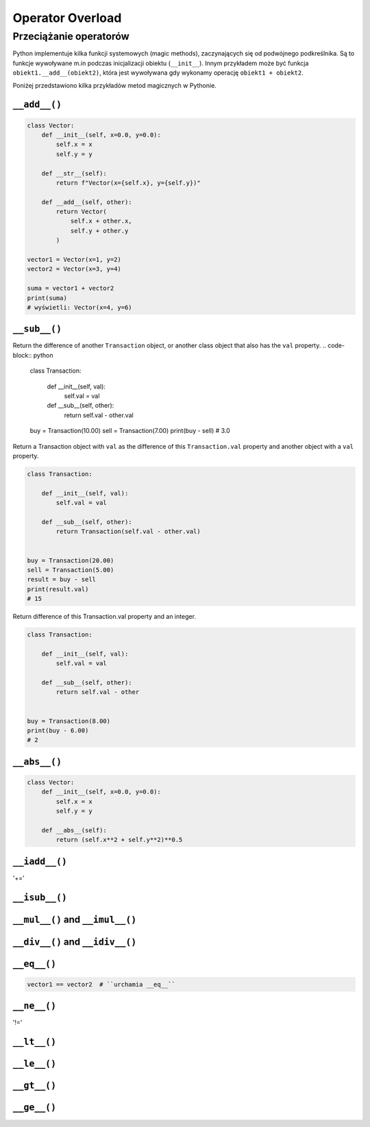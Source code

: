 *****************
Operator Overload
*****************

Przeciążanie operatorów
=======================
Python implementuje kilka funkcji systemowych (magic methods), zaczynających się od podwójnego podkreślnika. Są to funkcje wywoływane m.in podczas inicjalizacji obiektu (``__init__``). Innym przykładem może być funkcja ``obiekt1.__add__(obiekt2)``, która jest wywoływana gdy wykonamy operację ``obiekt1 + obiekt2``.

Poniżej przedstawiono kilka przykładów metod magicznych w Pythonie.

``__add__()``
-------------
.. code-block:: python

    class Vector:
        def __init__(self, x=0.0, y=0.0):
            self.x = x
            self.y = y

        def __str__(self):
            return f"Vector(x={self.x}, y={self.y})"

        def __add__(self, other):
            return Vector(
                self.x + other.x,
                self.y + other.y
            )

    vector1 = Vector(x=1, y=2)
    vector2 = Vector(x=3, y=4)

    suma = vector1 + vector2
    print(suma)
    # wyświetli: Vector(x=4, y=6)

``__sub__()``
-------------
Return the difference of another ``Transaction`` object, or another class object that also has the ``val`` property.
.. code-block:: python

    class Transaction:

        def __init__(self, val):
            self.val = val

        def __sub__(self, other):
            return self.val - other.val


    buy = Transaction(10.00)
    sell = Transaction(7.00)
    print(buy - sell)
    # 3.0

Return a Transaction object with ``val`` as the difference of this ``Transaction.val`` property and another object with a ``val`` property.

.. code-block:: python

    class Transaction:

        def __init__(self, val):
            self.val = val

        def __sub__(self, other):
            return Transaction(self.val - other.val)


    buy = Transaction(20.00)
    sell = Transaction(5.00)
    result = buy - sell
    print(result.val)
    # 15

Return difference of this Transaction.val property and an integer.

.. code-block:: python

    class Transaction:

        def __init__(self, val):
            self.val = val

        def __sub__(self, other):
            return self.val - other


    buy = Transaction(8.00)
    print(buy - 6.00)
    # 2

``__abs__()``
-------------
.. code-block:: python

    class Vector:
        def __init__(self, x=0.0, y=0.0):
            self.x = x
            self.y = y

        def __abs__(self):
            return (self.x**2 + self.y**2)**0.5


``__iadd__()``
--------------
'+='

``__isub__()``
--------------

``__mul__()`` and ``__imul__()``
--------------------------------

``__div__()`` and ``__idiv__()``
--------------------------------

``__eq__()``
------------
.. code-block:: python

    vector1 == vector2  # ``urchamia __eq__``

``__ne__()``
------------
'!='

``__lt__()``
------------


``__le__()``
------------

``__gt__()``
------------

``__ge__()``
------------

